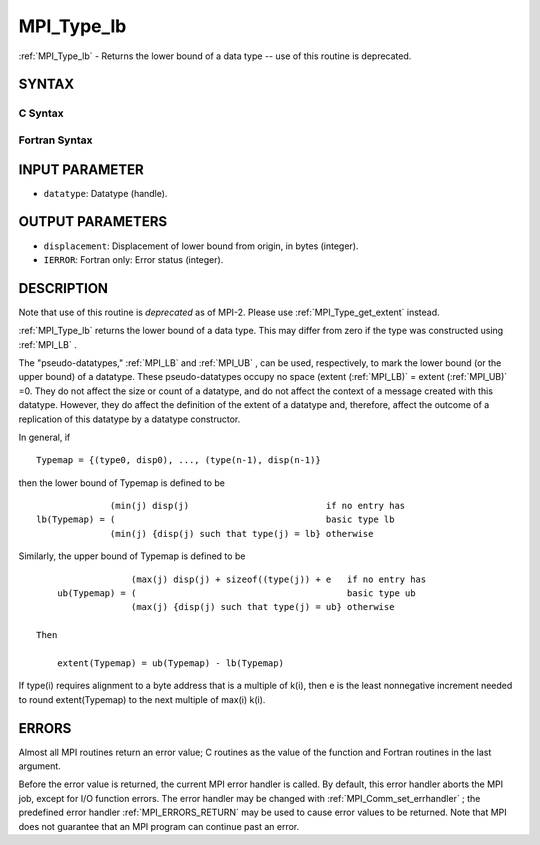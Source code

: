 .. _MPI_Type_lb:

MPI_Type_lb
~~~~~~~~~~~
:ref:`MPI_Type_lb`  - Returns the lower bound of a data type -- use of this
routine is deprecated.

SYNTAX
======

C Syntax
--------

.. code-block:: c
   :linenos:

   #include <mpi.h>
   int MPI_Type_lb(MPI_Datatype datatype, MPI_Aint *displacement)

Fortran Syntax
--------------

.. code-block:: fortran
   :linenos:

   INCLUDE 'mpif.h'
   MPI_TYPE_LB(DATATYPE, DISPLACEMENT, IERROR)
   	INTEGER	DATATYPE, DISPLACEMENT, IERROR

INPUT PARAMETER
===============

* ``datatype``: Datatype (handle). 

OUTPUT PARAMETERS
=================

* ``displacement``: Displacement of lower bound from origin, in bytes (integer). 

* ``IERROR``: Fortran only: Error status (integer). 

DESCRIPTION
===========

Note that use of this routine is *deprecated* as of MPI-2. Please use
:ref:`MPI_Type_get_extent`  instead.

:ref:`MPI_Type_lb`  returns the lower bound of a data type. This may differ from
zero if the type was constructed using :ref:`MPI_LB` .

The "pseudo-datatypes," :ref:`MPI_LB`  and :ref:`MPI_UB` , can be used, respectively, to
mark the lower bound (or the upper bound) of a datatype. These
pseudo-datatypes occupy no space (extent (:ref:`MPI_LB)`  = extent (:ref:`MPI_UB)`  =0.
They do not affect the size or count of a datatype, and do not affect
the context of a message created with this datatype. However, they do
affect the definition of the extent of a datatype and, therefore, affect
the outcome of a replication of this datatype by a datatype constructor.

In general, if

::

       Typemap = {(type0, disp0), ..., (type(n-1), disp(n-1)}

then the lower bound of Typemap is defined to be

::


                     (min(j) disp(j)                          if no entry has
       lb(Typemap) = (                                        basic type lb
                     (min(j) {disp(j) such that type(j) = lb} otherwise

Similarly, the upper bound of Typemap is defined to be

::


                     (max(j) disp(j) + sizeof((type(j)) + e   if no entry has
       ub(Typemap) = (                                        basic type ub
                     (max(j) {disp(j) such that type(j) = ub} otherwise

   Then

       extent(Typemap) = ub(Typemap) - lb(Typemap)

If type(i) requires alignment to a byte address that is a multiple of
k(i), then e is the least nonnegative increment needed to round
extent(Typemap) to the next multiple of max(i) k(i).

ERRORS
======

Almost all MPI routines return an error value; C routines as the value
of the function and Fortran routines in the last argument.

Before the error value is returned, the current MPI error handler is
called. By default, this error handler aborts the MPI job, except for
I/O function errors. The error handler may be changed with
:ref:`MPI_Comm_set_errhandler` ; the predefined error handler :ref:`MPI_ERRORS_RETURN` 
may be used to cause error values to be returned. Note that MPI does not
guarantee that an MPI program can continue past an error.


.. seealso:: | :ref:`MPI_Type_get_extent` 
